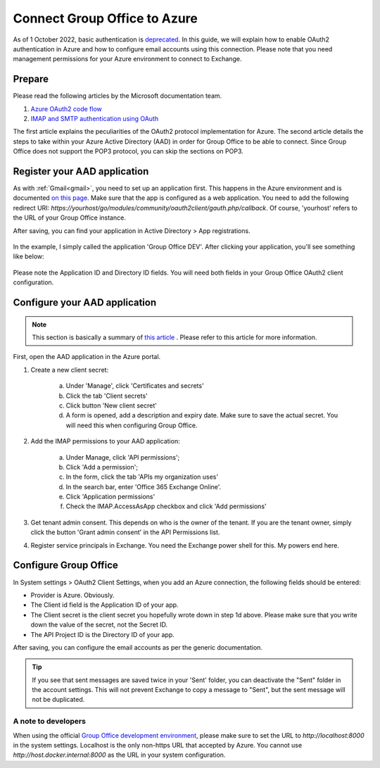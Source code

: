 
.. _azure:

Connect Group Office to Azure
=============================

As of 1 October 2022, basic authentication is `deprecated <https://docs.microsoft.com/en-us/exchange/clients-and-mobile-in-exchange-online/deprecation-of-basic-authentication-exchange-online>`_.
In this guide, we will explain how to enable OAuth2 authentication in Azure and how to configure email accounts using
this connection. Please note that you need management permissions for your Azure environment to connect to Exchange.

Prepare
```````

Please read the following articles by the Microsoft documentation team.

1. `Azure OAuth2 code flow <https://docs.microsoft.com/en-us/azure/active-directory/develop/v2-oauth2-auth-code-flow>`_
2. `IMAP and SMTP authentication using OAuth <https://docs.microsoft.com/en-us/exchange/client-developer/legacy-protocols/how-to-authenticate-an-imap-pop-smtp-application-by-using-oauth>`_

The first article explains the peculiarities of the OAuth2 protocol implementation for Azure. The second article details
the steps to take within your Azure Active Directory (AAD) in order for Group Office to be able to connect. Since Group
Office does not support the POP3 protocol, you can skip the sections on POP3.

Register your AAD application
`````````````````````````````

As with :ref:`Gmail<gmail>`, you need to set up an application first. This happens in the Azure environment and is documented `on this
page <https://docs.microsoft.com/en-us/azure/active-directory/develop/quickstart-register-app>`_. Make sure that the app is
configured as a web application. You need to add the following redirect URI: `https://yourhost/go/modules/community/oauth2client/gauth.php/callback`.
Of course, 'yourhost' refers to the URL of your Group Office instance.

After saving, you can find your application in Active Directory > App registrations.

.. figure:: /_static/using/oauth2/azure-app-registrations.png

In the example, I simply called the application 'Group Office DEV'. After clicking your application, you'll see something
like below:

.. figure:: /_static/using/oauth2/azure-app.png

Please note the Application ID and Directory ID fields. You will need both fields in your Group Office OAuth2 client
configuration.

Configure your AAD application
`````````````````````````````

.. note:: This section is basically a summary of `this article <https://docs.microsoft.com/en-us/exchange/client-developer/legacy-protocols/how-to-authenticate-an-imap-pop-smtp-application-by-using-oauth>`_ . Please refer to this article for more information.

First, open the AAD application in the Azure portal.

1. Create a new client secret:

	a. Under 'Manage', click 'Certificates and secrets'
	b. Click the tab 'Client secrets'
	c. Click button 'New client secret'
	d. A form is opened, add a description and expiry date. Make sure to save the actual secret. You will need this when configuring Group Office.

2. Add the IMAP permissions to your AAD application:

	a. Under Manage, click 'API permissions';
	b. Click 'Add a permission';
	c. In the form, click the tab 'APIs my organization uses'
	d. In the search bar, enter 'Office 365 Exchange Online'.
	e. Click 'Application permissions'
	f. Check the IMAP.AccessAsApp checkbox and click 'Add permissions'

3. Get tenant admin consent. This depends on who is the owner of the tenant. If you are the tenant owner, simply click the button 'Grant admin consent' in the API Permissions list.
4. Register service principals in Exchange. You need the Exchange power shell for this. My powers end here.

Configure Group Office
``````````````````````

In System settings > OAuth2 Client Settings, when you add an Azure connection, the following fields should be entered:

- Provider is Azure. Obviously.
- The Client id field is the Application ID of your app.
- The Client secret is the client secret you hopefully wrote down in step 1d above. Please make sure that you write down the value of the secret, not the Secret ID.
- The API Project ID is the Directory ID of your app.

After saving, you can configure the email accounts as per the generic documentation.

.. tip:: If you see that sent messages are saved twice in your 'Sent' folder, you can deactivate the "Sent" folder in the account settings. This will not prevent Exchange to copy a message to "Sent", but the sent message will not be duplicated.

A note to developers
++++++++++++++++++++

When using the official `Group Office development environment <https://github.com/Intermesh/docker-groupoffice-development>`_,
please make sure to set the URL to `http://localhost:8000` in the system settings. Localhost is the only non-https URL that
accepted by Azure. You cannot use `http://host.docker.internal:8000` as the URL in your system configuration.
